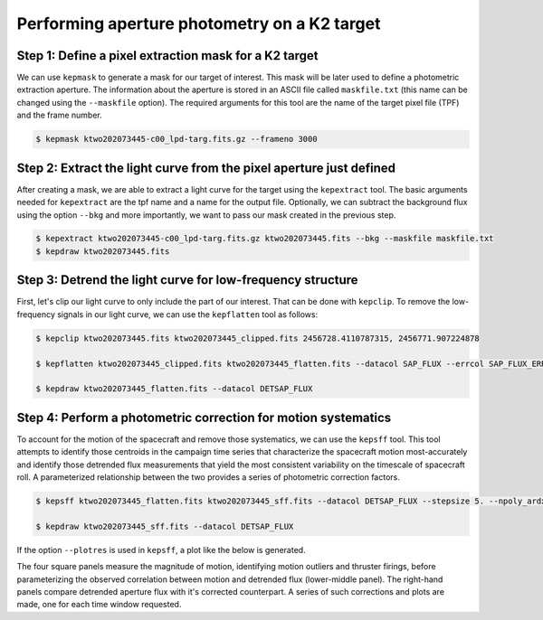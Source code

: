 ..

Performing aperture photometry on a K2 target
=============================================

Step 1: Define a pixel extraction mask for a K2 target
------------------------------------------------------

We can use ``kepmask`` to generate a mask for our target of interest.
This mask will be later used to define a photometric extraction aperture.
The information about the aperture is stored in an ASCII file called
``maskfile.txt`` (this name can be changed using the ``--maskfile`` option).
The required arguments for this tool are the name of the target pixel file
(TPF) and the frame number.

.. code-block:: bash

    $ kepmask ktwo202073445-c00_lpd-targ.fits.gz --frameno 3000

.. image:: ../_static/images/tutorials/example_e/kepmask.png

Step 2: Extract the light curve from the pixel aperture just defined
--------------------------------------------------------------------

After creating a mask, we are able to extract a light curve for the target
using the ``kepextract`` tool. The basic arguments needed for ``kepextract``
are the tpf name and a name for the output file. Optionally, we can subtract
the background flux using the option ``--bkg`` and more importantly, we want
to pass our mask created in the previous step.

.. code-block:: bash

    $ kepextract ktwo202073445-c00_lpd-targ.fits.gz ktwo202073445.fits --bkg --maskfile maskfile.txt
    $ kepdraw ktwo202073445.fits

.. image:: ../_static/images/tutorials/example_e/kepextract.png

Step 3: Detrend the light curve for low-frequency structure
-----------------------------------------------------------

First, let's clip our light curve to only include the part of our interest.
That can be done with ``kepclip``. To remove the low-frequency signals in our
light curve, we can use the ``kepflatten`` tool as follows:

.. code-block:: bash

    $ kepclip ktwo202073445.fits ktwo202073445_clipped.fits 2456728.4110787315, 2456771.907224878

    $ kepflatten ktwo202073445_clipped.fits ktwo202073445_flatten.fits --datacol SAP_FLUX --errcol SAP_FLUX_ERR --stepsize 0.2 --winsize 3.0 --npoly 2 --niter 10 --plot --verbose

    $ kepdraw ktwo202073445_flatten.fits --datacol DETSAP_FLUX

.. image:: ../_static/images/tutorials/example_e/kepflatten.png

Step 4: Perform a photometric correction for motion systematics
---------------------------------------------------------------

To account for the motion of the spacecraft and remove those systematics, we
can use the ``kepsff`` tool. This tool attempts to identify those centroids in
the campaign time series that characterize the spacecraft motion
most-accurately and identify those detrended flux measurements that yield the
most consistent variability on the timescale of spacecraft roll. A
parameterized relationship between the two provides a series of photometric
correction factors.

.. code-block:: bash

    $ kepsff ktwo202073445_flatten.fits ktwo202073445_sff.fits --datacol DETSAP_FLUX --stepsize 5. --npoly_ardx 4 --sigma_dsdt 10. --overwrite

    $ kepdraw ktwo202073445_sff.fits --datacol DETSAP_FLUX

.. image:: ../_static/images/tutorials/example_e/kepsff_lc.png

If the option ``--plotres`` is used in ``kepsff``, a plot like the below is
generated.

.. image:: ../_static/images/tutorials/example_e/kepsff.png

The four square panels measure the magnitude of motion, identifying motion
outliers and thruster firings, before parameterizing the observed correlation
between motion and detrended flux (lower-middle panel). The right-hand panels
compare detrended aperture flux with it's corrected counterpart. A series of
such corrections and plots are made, one for each time window requested.
